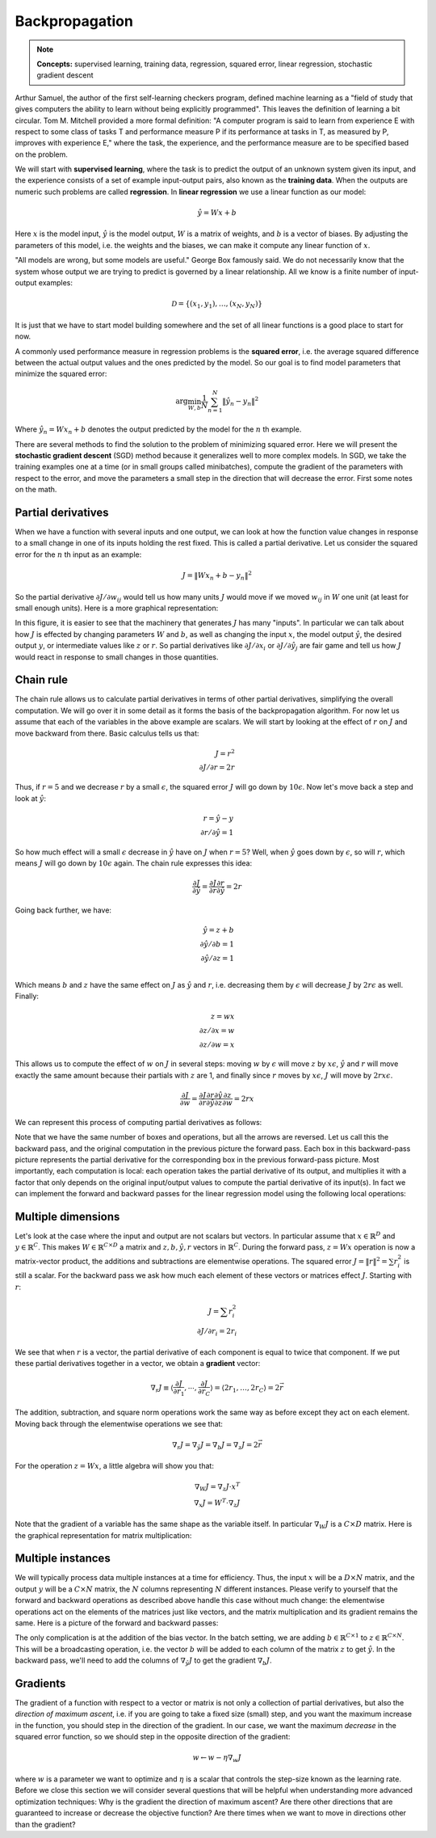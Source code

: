 ***************
Backpropagation
***************

.. note::

   **Concepts:** supervised learning, training data, regression,
   squared error, linear regression, stochastic gradient descent

Arthur Samuel, the author of the first self-learning checkers program,
defined machine learning as a "field of study that gives computers the
ability to learn without being explicitly programmed".  This leaves
the definition of learning a bit circular.  Tom M. Mitchell provided a
more formal definition: "A computer program is said to learn from
experience E with respect to some class of tasks T and performance
measure P if its performance at tasks in T, as measured by P, improves
with experience E," where the task, the experience, and the
performance measure are to be specified based on the problem.

We will start with **supervised learning**, where the task is to
predict the output of an unknown system given its input, and the
experience consists of a set of example input-output pairs, also known
as the **training data**.  When the outputs are numeric such problems
are called **regression**.  In **linear regression** we use a linear
function as our model:

.. math::

   \hat{y} = W x + b

Here :math:`x` is the model input, :math:`\hat{y}` is the model
output, :math:`W` is a matrix of weights, and :math:`b` is a vector of
biases.  By adjusting the parameters of this model, i.e. the weights
and the biases, we can make it compute any linear function of
:math:`x`.

"All models are wrong, but some models are useful." George Box
famously said.  We do not necessarily know that the system whose
output we are trying to predict is governed by a linear
relationship. All we know is a finite number of input-output examples:

.. math::

   \mathcal{D}=\{(x_1,y_1),\ldots,(x_N,y_N)\}

It is just that we have to start model building somewhere and the set
of all linear functions is a good place to start for now.

.. TODO: also mention somewhere the idea of basis functions

.. decide on a consistent set of index letters: inputs, outputs, instances
.. murphy uses N for instances, D for x dimensions
.. bishop uses D for x dims, M for phi dims, n=1:N for instances, K
.. for y dims for classification, (regression assumes 1 dim). we could
.. also use C, so the weight matrix is CxD.

A commonly used performance measure in regression problems is the
**squared error**, i.e. the average squared difference between the
actual output values and the ones predicted by the model.  So our goal
is to find model parameters that minimize the squared error:

.. math::

   \arg\min_{W,b} \frac{1}{N} \sum_{n=1}^N \| \hat{y}_n - y_n \|^2

Where :math:`\hat{y}_n = W x_n + b` denotes the output predicted by
the model for the :math:`n` th example.  

There are several methods to find the solution to the problem of
minimizing squared error.  Here we will present the **stochastic
gradient descent** (SGD) method because it generalizes well to more
complex models.  In SGD, we take the training examples one at a time
(or in small groups called minibatches), compute the gradient of the
parameters with respect to the error, and move the parameters a small
step in the direction that will decrease the error.  First some notes
on the math.

Partial derivatives
-------------------

When we have a function with several inputs and one output, we can
look at how the function value changes in response to a small change
in one of its inputs holding the rest fixed.  This is called a partial
derivative.  Let us consider the squared error for the :math:`n` th
input as an example:

.. math::

   J = \| W x_n + b - y_n \|^2

So the partial derivative :math:`\partial J / \partial w_{ij}` would
tell us how many units :math:`J` would move if we moved :math:`w_{ij}`
in :math:`W` one unit (at least for small enough units).  Here is a
more graphical representation:

.. image:: images/linregforw.jpg

In this figure, it is easier to see that the machinery that generates
:math:`J` has many "inputs".  In particular we can talk about how
:math:`J` is effected by changing parameters :math:`W` and :math:`b`,
as well as changing the input :math:`x`, the model output
:math:`\hat{y}`, the desired output :math:`y`, or intermediate values
like :math:`z` or :math:`r`.  So partial derivatives like
:math:`\partial J / \partial x_i` or :math:`\partial J / \partial
\hat{y}_j` are fair game and tell us how :math:`J` would react in
response to small changes in those quantities.

Chain rule
----------

The chain rule allows us to calculate partial derivatives in terms of
other partial derivatives, simplifying the overall computation.  We
will go over it in some detail as it forms the basis of the
backpropagation algorithm.  For now let us assume that each of the
variables in the above example are scalars.  We will start by looking
at the effect of :math:`r` on :math:`J` and move backward from there.
Basic calculus tells us that:

.. math::

   J = r^2 \\
   {\partial J}/{\partial r} = 2r

Thus, if :math:`r=5` and we decrease :math:`r` by a small
:math:`\epsilon`, the squared error :math:`J` will go down by
:math:`10\epsilon`.  Now let's move back a step and look at
:math:`\hat{y}`:

.. math::

   r = \hat{y} - y \\
   {\partial r}/{\partial \hat{y}} = 1

So how much effect will a small :math:`\epsilon` decrease in
:math:`\hat{y}` have on :math:`J` when :math:`r=5`?  Well, when
:math:`\hat{y}` goes down by :math:`\epsilon`, so will :math:`r`,
which means :math:`J` will go down by :math:`10\epsilon` again.  The
chain rule expresses this idea:

.. math::

   \frac{\partial J}{\partial\hat{y}} = 
   \frac{\partial J}{\partial r}
   \frac{\partial r}{\partial\hat{y}}
   = 2r

Going back further, we have:

.. math::

   \hat{y} = z + b \\
   {\partial \hat{y}}/{\partial b} = 1 \\
   {\partial \hat{y}}/{\partial z} = 1 \\

Which means :math:`b` and :math:`z` have the same effect on :math:`J`
as :math:`\hat{y}` and :math:`r`, i.e. decreasing them by
:math:`\epsilon` will decrease :math:`J` by :math:`2r\epsilon` as
well.  Finally:

.. math::

   z = w x \\
   {\partial z}/{\partial x} = w \\
   {\partial z}/{\partial w} = x

This allows us to compute the effect of :math:`w` on :math:`J` in
several steps: moving :math:`w` by :math:`\epsilon` will move
:math:`z` by :math:`x\epsilon`, :math:`\hat{y}` and :math:`r` will
move exactly the same amount because their partials with :math:`z` are
1, and finally since :math:`r` moves by :math:`x\epsilon`, :math:`J`
will move by :math:`2rx\epsilon`.

.. math::

   \frac{\partial J}{\partial w} =
   \frac{\partial J}{\partial r}
   \frac{\partial r}{\partial \hat{y}}
   \frac{\partial \hat{y}}{\partial z}
   \frac{\partial z}{\partial w}
   = 2rx

We can represent this process of computing partial derivatives as
follows:

.. image:: images/linregback.jpg

Note that we have the same number of boxes and operations, but all the
arrows are reversed.  Let us call this the backward pass, and the
original computation in the previous picture the forward pass.  Each
box in this backward-pass picture represents the partial derivative
for the corresponding box in the previous forward-pass picture.  Most
importantly, each computation is local: each operation takes the
partial derivative of its output, and multiplies it with a factor that
only depends on the original input/output values to compute the
partial derivative of its input(s).  In fact we can implement the
forward and backward passes for the linear regression model using the
following local operations:

.. image:: images/sqnorm.jpg

.. image:: images/sub.jpg

.. image:: images/add.jpg

.. image:: images/mul.jpg


Multiple dimensions
-------------------

Let's look at the case where the input and output are not scalars but
vectors.  In particular assume that :math:`x \in \mathbb{R}^D` and
:math:`y \in \mathbb{R}^C`.  This makes :math:`W \in
\mathbb{R}^{C\times D}` a matrix and :math:`z,b,\hat{y},r` vectors in
:math:`\mathbb{R}^C`.  During the forward pass, :math:`z=Wx` operation
is now a matrix-vector product, the additions and subtractions are
elementwise operations.  The squared error :math:`J=\|r\|^2=\sum
r_i^2` is still a scalar.  For the backward pass we ask how much each
element of these vectors or matrices effect :math:`J`.  Starting with
:math:`r`:

.. math::

   J = \sum r_i^2 \\
   {\partial J}/{\partial r_i} = 2r_i

We see that when :math:`r` is a vector, the partial derivative of each
component is equal to twice that component.  If we put these partial
derivatives together in a vector, we obtain a **gradient** vector:

.. math::

   \nabla_r J
   \equiv \langle \frac{\partial J}{\partial r_1}, \cdots, \frac{\partial J}{\partial r_C} \rangle
   = \langle 2 r_1, \ldots, 2 r_C \rangle 
   = 2\vec{r}

The addition, subtraction, and square norm operations work the same
way as before except they act on each element.  Moving back through
the elementwise operations we see that:

.. math::

   \nabla_r J = \nabla_\hat{y} J = \nabla_b J = \nabla_z J = 2\vec{r}

For the operation :math:`z=Wx`, a little algebra will show you that:

.. math::

   \nabla_W J = \nabla_z J \cdot x^T \\
   \nabla_x J = W^T \cdot \nabla_z J

Note that the gradient of a variable has the same shape as the
variable itself.  In particular :math:`\nabla_W J` is a :math:`C\times
D` matrix.  Here is the graphical representation for matrix
multiplication:

.. image:: images/dot.jpg


Multiple instances
------------------

We will typically process data multiple instances at a time for
efficiency.  Thus, the input :math:`x` will be a :math:`D\times N`
matrix, and the output :math:`y` will be a :math:`C\times N` matrix,
the :math:`N` columns representing :math:`N` different instances.
Please verify to yourself that the forward and backward operations as
described above handle this case without much change: the elementwise
operations act on the elements of the matrices just like vectors, and
the matrix multiplication and its gradient remains the same.  Here is
a picture of the forward and backward passes:

.. image:: images/batchforwback.jpg

The only complication is at the addition of the bias vector.  In the
batch setting, we are adding :math:`b\in\mathbb{R}^{C\times 1}` to
:math:`z\in\mathbb{R}^{C\times N}`.  This will be a broadcasting
operation, i.e. the vector :math:`b` will be added to each column of
the matrix :math:`z` to get :math:`\hat{y}`.  In the backward pass,
we'll need to add the columns of :math:`\nabla_\hat{y} J` to get the
gradient :math:`\nabla_b J`.

.. TODO: is the Jacobian relevant here?


Gradients
---------

The gradient of a function with respect to a vector or matrix is not
only a collection of partial derivatives, but also the *direction of
maximum ascent*, i.e. if you are going to take a fixed size (small)
step, and you want the maximum increase in the function, you should
step in the direction of the gradient.  In our case, we want the
maximum *decrease* in the squared error function, so we should step in
the opposite direction of the gradient:

.. math::

   w \leftarrow w - \eta \nabla_w J

where :math:`w` is a parameter we want to optimize and :math:`\eta` is
a scalar that controls the step-size known as the learning rate.
Before we close this section we will consider several questions that
will be helpful when understanding more advanced optimization
techniques: Why is the gradient the direction of maximum ascent?  Are
there other directions that are guaranteed to increase or decrease the
objective function?  Are there times when we want to move in
directions other than the gradient?

